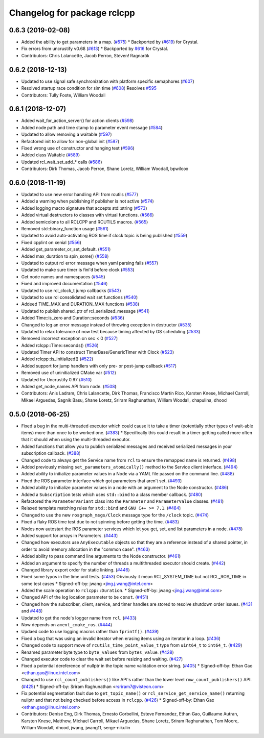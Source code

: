 ^^^^^^^^^^^^^^^^^^^^^^^^^^^^
Changelog for package rclcpp
^^^^^^^^^^^^^^^^^^^^^^^^^^^^

0.6.3 (2019-02-08)
------------------
* Added the ability to get parameters in a map. (`#575 <https://github.com/ros2/rclcpp/issues/575>`_)
  * Backported by (`#619 <https://github.com/ros2/rclcpp/issues/619>`_) for Crystal.
* Fix errors from uncrustify v0.68 (`#613 <https://github.com/ros2/rclcpp/issues/613>`_)
  * Backported by `#616 <https://github.com/ros2/rclcpp/issues/616>`_ for Crystal.
* Contributors: Chris Lalancette, Jacob Perron, Steven! Ragnarök

0.6.2 (2018-12-13)
------------------
* Updated to use signal safe synchronization with platform specific semaphores (`#607 <https://github.com/ros2/rclcpp/issues/607>`_)
* Resolved startup race condition for sim time (`#608 <https://github.com/ros2/rclcpp/issues/608>`_)
  Resolves `#595 <https://github.com/ros2/rclcpp/issues/595>`_
* Contributors: Tully Foote, William Woodall

0.6.1 (2018-12-07)
------------------
* Added wait_for_action_server() for action clients (`#598 <https://github.com/ros2/rclcpp/issues/598>`_)
* Added node path and time stamp to parameter event message (`#584 <https://github.com/ros2/rclcpp/issues/584>`_)
* Updated to allow removing a waitable (`#597 <https://github.com/ros2/rclcpp/issues/597>`_)
* Refactored init to allow for non-global init (`#587 <https://github.com/ros2/rclcpp/issues/587>`_)
* Fixed wrong use of constructor and hanging test (`#596 <https://github.com/ros2/rclcpp/issues/596>`_)
* Added class Waitable (`#589 <https://github.com/ros2/rclcpp/issues/589>`_)
* Updated rcl_wait_set_add\_* calls (`#586 <https://github.com/ros2/rclcpp/issues/586>`_)
* Contributors: Dirk Thomas, Jacob Perron, Shane Loretz, William Woodall, bpwilcox

0.6.0 (2018-11-19)
------------------
* Updated to use new error handling API from rcutils (`#577 <https://github.com/ros2/rclcpp/issues/577>`_)
* Added a warning when publishing if publisher is not active (`#574 <https://github.com/ros2/rclcpp/issues/574>`_)
* Added logging macro signature that accepts std::string (`#573 <https://github.com/ros2/rclcpp/issues/573>`_)
* Added virtual destructors to classes with virtual functions. (`#566 <https://github.com/ros2/rclcpp/issues/566>`_)
* Added semicolons to all RCLCPP and RCUTILS macros. (`#565 <https://github.com/ros2/rclcpp/issues/565>`_)
* Removed std::binary_function usage (`#561 <https://github.com/ros2/rclcpp/issues/561>`_)
* Updated to avoid auto-activating ROS time if clock topic is being published (`#559 <https://github.com/ros2/rclcpp/issues/559>`_)
* Fixed cpplint on xenial (`#556 <https://github.com/ros2/rclcpp/issues/556>`_)
* Added get_parameter_or_set_default. (`#551 <https://github.com/ros2/rclcpp/issues/551>`_)
* Added max_duration to spin_some() (`#558 <https://github.com/ros2/rclcpp/issues/558>`_)
* Updated to output rcl error message when yaml parsing fails (`#557 <https://github.com/ros2/rclcpp/issues/557>`_)
* Updated to make sure timer is fini'd before clock (`#553 <https://github.com/ros2/rclcpp/issues/553>`_)
* Get node names and namespaces (`#545 <https://github.com/ros2/rclcpp/issues/545>`_)
* Fixed and improved documentation  (`#546 <https://github.com/ros2/rclcpp/issues/546>`_)
* Updated to use rcl_clock_t jump callbacks (`#543 <https://github.com/ros2/rclcpp/issues/543>`_)
* Updated to use rcl consolidated wait set functions (`#540 <https://github.com/ros2/rclcpp/issues/540>`_)
* Addeed TIME_MAX and DURATION_MAX functions (`#538 <https://github.com/ros2/rclcpp/issues/538>`_)
* Updated to publish shared_ptr of rcl_serialized_message (`#541 <https://github.com/ros2/rclcpp/issues/541>`_)
* Added Time::is_zero and Duration::seconds (`#536 <https://github.com/ros2/rclcpp/issues/536>`_)
* Changed to log an error message instead of throwing exception in destructor (`#535 <https://github.com/ros2/rclcpp/issues/535>`_)
* Updated to relax tolerance of now test because timing affected by OS scheduling (`#533 <https://github.com/ros2/rclcpp/issues/533>`_)
* Removed incorrect exception on sec < 0 (`#527 <https://github.com/ros2/rclcpp/issues/527>`_)
* Added rclcpp::Time::seconds() (`#526 <https://github.com/ros2/rclcpp/issues/526>`_)
* Updated Timer API to construct TimerBase/GenericTimer with Clock (`#523 <https://github.com/ros2/rclcpp/issues/523>`_)
* Added rclcpp::is_initialized() (`#522 <https://github.com/ros2/rclcpp/issues/522>`_)
* Added support for jump handlers with only pre- or post-jump callback (`#517 <https://github.com/ros2/rclcpp/issues/517>`_)
* Removed use of uninitialized CMake var (`#512 <https://github.com/ros2/rclcpp/issues/512>`_)
* Updated for Uncrustify 0.67 (`#510 <https://github.com/ros2/rclcpp/issues/510>`_)
* Added get_node_names API from node. (`#508 <https://github.com/ros2/rclcpp/issues/508>`_)
* Contributors: Anis Ladram, Chris Lalancette, Dirk Thomas, Francisco Martín Rico, Karsten Knese, Michael Carroll, Mikael Arguedas, Sagnik Basu, Shane Loretz, Sriram Raghunathan, William Woodall, chapulina, dhood

0.5.0 (2018-06-25)
------------------
* Fixed a bug in the multi-threaded executor which could cause it to take a timer (potentially other types of wait-able items) more than once to be worked one. (`#383 <https://github.com/ros2/rclcpp/issues/383>`_)
  * Specifically this could result in a timer getting called more often that it should when using the multi-threaded executor.
* Added functions that allow you to publish serialized messages and received serialized messages in your subscription callback. (`#388 <https://github.com/ros2/rclcpp/issues/388>`_)
* Changed code to always get the Service name from ``rcl`` to ensure the remapped name is returned. (`#498 <https://github.com/ros2/rclcpp/issues/498>`_)
* Added previously missing ``set_parameters_atomically()`` method to the Service client interface. (`#494 <https://github.com/ros2/rclcpp/issues/494>`_)
* Added ability to initialize parameter values in a Node via a YAML file passed on the command line. (`#488 <https://github.com/ros2/rclcpp/issues/488>`_)
* Fixed the ROS parameter interface which got parameters that aren't set. (`#493 <https://github.com/ros2/rclcpp/issues/493>`_)
* Added ability to initialize parameter values in a node with an argument to the Node constructor. (`#486 <https://github.com/ros2/rclcpp/issues/486>`_)
* Added a ``Subscription`` tests which uses ``std::bind`` to a class member callback. (`#480 <https://github.com/ros2/rclcpp/issues/480>`_)
* Refactored the ``ParameterVariant`` class into the ``Parameter`` and ``ParameterValue`` classes. (`#481 <https://github.com/ros2/rclcpp/issues/481>`_)
* Relaxed template matching rules for ``std::bind`` and ``GNU C++ >= 7.1``. (`#484 <https://github.com/ros2/rclcpp/issues/484>`_)
* Changed to use the new ``rosgraph_msgs/Clock`` message type for the ``/clock`` topic. (`#474 <https://github.com/ros2/rclcpp/issues/474>`_)
* Fixed a flaky ROS time test due to not spinning before getting the time. (`#483 <https://github.com/ros2/rclcpp/issues/483>`_)
* Nodes now autostart the ROS parameter services which let you get, set, and list parameters in a node. (`#478 <https://github.com/ros2/rclcpp/issues/478>`_)
* Added support for arrays in Parameters. (`#443 <https://github.com/ros2/rclcpp/issues/443>`_)
* Changed how executors use ``AnyExecutable`` objects so that they are a reference instead of a shared pointer, in order to avoid memory allocation in the "common case". (`#463 <https://github.com/ros2/rclcpp/issues/463>`_)
* Added ability to pass command line arguments to the Node constructor. (`#461 <https://github.com/ros2/rclcpp/issues/461>`_)
* Added an argument to specify the number of threads a multithreaded executor should create. (`#442 <https://github.com/ros2/rclcpp/issues/442>`_)
* Changed library export order for static linking. (`#446 <https://github.com/ros2/rclcpp/issues/446>`_)
* Fixed some typos in the time unit tests. (`#453 <https://github.com/ros2/rclcpp/issues/453>`_)
  Obviously it mean RCL_SYSTEM_TIME but not RCL_ROS_TIME in some test cases
  * Signed-off-by: jwang <jing.j.wang@intel.com>
* Added the scale operation to ``rclcpp::Duration``.
  * Signed-off-by: jwang <jing.j.wang@intel.com>
* Changed API of the log location parameter to be ``const``. (`#451 <https://github.com/ros2/rclcpp/issues/451>`_)
* Changed how the subscriber, client, service, and timer handles are stored to resolve shutdown order issues. (`#431 <https://github.com/ros2/rclcpp/issues/431>`_ and `#448 <https://github.com/ros2/rclcpp/issues/448>`_)
* Updated to get the node's logger name from ``rcl``. (`#433 <https://github.com/ros2/rclcpp/issues/433>`_)
* Now depends on ``ament_cmake_ros``. (`#444 <https://github.com/ros2/rclcpp/issues/444>`_)
* Updaed code to use logging macros rather than ``fprintf()``. (`#439 <https://github.com/ros2/rclcpp/issues/439>`_)
* Fixed a bug that was using an invalid iterator when erasing items using an iterator in a loop. (`#436 <https://github.com/ros2/rclcpp/issues/436>`_)
* Changed code to support move of ``rcutils_time_point_value_t`` type from ``uint64_t`` to ``int64_t``. (`#429 <https://github.com/ros2/rclcpp/issues/429>`_)
* Renamed parameter byte type to ``byte_values`` from ``bytes_value``. (`#428 <https://github.com/ros2/rclcpp/issues/428>`_)
* Changed executor code to clear the wait set before resizing and waiting. (`#427 <https://github.com/ros2/rclcpp/issues/427>`_)
* Fixed a potential dereference of nullptr in the topic name validation error string. (`#405 <https://github.com/ros2/rclcpp/issues/405>`_)
  * Signed-off-by: Ethan Gao <ethan.gao@linux.intel.com>
* Changed to use ``rcl_count_publishers()`` like API's rather than the lower level ``rmw_count_publishers()`` API. (`#425 <https://github.com/ros2/rclcpp/issues/425>`_)
  * Signed-off-by: Sriram Raghunathan <rsriram7@visteon.com>
* Fix potential segmentation fault due to ``get_topic_name()`` or ``rcl_service_get_service_name()`` returning nullptr and that not being checked before access in ``rclcpp``. (`#426 <https://github.com/ros2/rclcpp/issues/426>`_)
  * Signed-off-by: Ethan Gao <ethan.gao@linux.intel.com>
* Contributors: Denise Eng, Dirk Thomas, Ernesto Corbellini, Esteve Fernandez, Ethan Gao, Guillaume Autran, Karsten Knese, Matthew, Michael Carroll, Mikael Arguedas, Shane Loretz, Sriram Raghunathan, Tom Moore, William Woodall, dhood, jwang, jwang11, serge-nikulin
